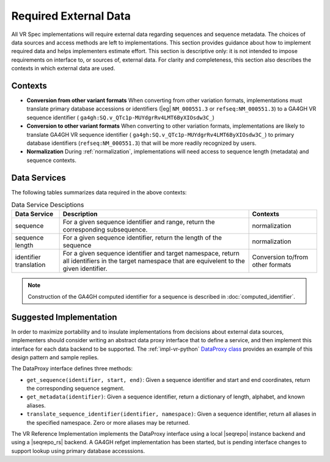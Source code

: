 .. _required-data:

Required External Data
!!!!!!!!!!!!!!!!!!!!!!

All VR Spec implementations will require external data regarding
sequences and sequence metadata.  The choices of data sources and
access methods are left to implementations.  This section provides
guidance about how to implement required data and helps implementers
estimate effort.  This section is descriptive only: it is not intended
to impose requirements on interface to, or sources of, external data.
For clarity and completeness, this section also describes the contexts
in which external data are used.


Contexts
@@@@@@@@

* **Conversion from other variant formats** When converting from other
  variation formats, implementations must translate primary database
  accessions or identifiers (|eg| ``NM_000551.3`` or
  ``refseq:NM_000551.3``) to a GA4GH VR sequence identifier (
  ``ga4gh:SQ.v_QTc1p-MUYdgrRv4LMT6ByXIOsdw3C_``)

* **Conversion to other variant formats** When converting to other
  variation formats, implementations are likely to translate GA4GH VR
  sequence identifier ( ``ga4gh:SQ.v_QTc1p-MUYdgrRv4LMT6ByXIOsdw3C_``)
  to primary database identifiers (``refseq:NM_000551.3``) that will
  be more readily recognized by users.

* **Normalization** During :ref:`normalization`, implementations will
  need access to sequence length (metadata) and sequence contexts. 



Data Services
@@@@@@@@@@@@@

The following tables summarizes data required in the above contexts:

.. list-table:: Data Service Desciptions
   :class: reece-wrap
   :widths: auto
   :header-rows: 1

   * - Data Service
     - Description
     - Contexts
   * - sequence
     - For a given sequence identifier and range, return the
       corresponding subsequence.
     - normalization
   * - sequence length
     - For a given sequence identifier, return the length of the
       sequence
     - normalization
   * - identifier translation
     - For a given sequence identifier and target namespace, return
       all identifiers in the target namespace that are equivelent to
       the given identifier.
     - Conversion to/from other formats


.. note:: Construction of the GA4GH computed identifier for a sequence
          is described in :doc:`computed_identifier`.



Suggested Implementation
@@@@@@@@@@@@@@@@@@@@@@@@

In order to maximize portability and to insulate implementations from
decisions about external data sources, implementers should consider
writing an abstract data proxy interface that to define a service, and
then implement this interface for each data backend to be
supported. The :ref:`impl-vr-python` `DataProxy class
<https://github.com/ga4gh/vr-python/blob/master/src/ga4gh/vr/extras/dataproxy.py>`__
provides an example of this design pattern and sample replies.

The DataProxy interface defines three methods:

* ``get_sequence(identifier, start, end)``: Given a sequence
  identifier and start and end coordinates, return the corresponding
  sequence segment.
* ``get_metadata(identifier)``: Given a sequence identifier, return a
  dictionary of length, alphabet, and known aliases.
* ``translate_sequence_identifier(identifier, namespace)``: Given a
  sequence identifier, return all aliases in the specified
  namespace. Zero or more aliases may be returned.

The VR Reference Implementation implements the DataProxy interface
using a local |seqrepo| instance backend and using a |seqrepo_rs|
backend.  A GA4GH refget implementation has been started, but is
pending interface changes to support lookup using primary database
accesssions.

.. todo:: Add examples for each based on VR Python


